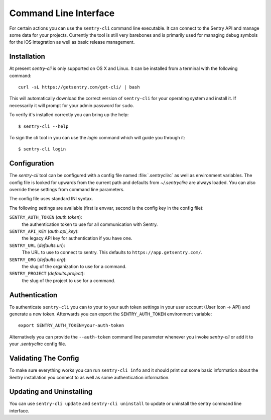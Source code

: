 .. _sentry-cli:

Command Line Interface
======================

For certain actions you can use the ``sentry-cli`` command line
executable.  It can connect to the Sentry API and manage some data for
your projects.  Currently the tool is still very barebones and is
primarily used for managing debug symbols for the iOS integration as well
as basic release management.

Installation
------------

At present `sentry-cli` is only supported on OS X and Linux.  It can be
installed from a terminal with the following command::

    curl -sL https://getsentry.com/get-cli/ | bash

This will automatically download the correct version of ``sentry-cli`` for
your operating system and install it.  If necessarily it will prompt for
your admin password for ``sudo``.

To verify it's installed correctly you can bring up the help::

    $ sentry-cli --help

To sign the cli tool in you can use the `login` command which will guide you
through it::

    $ sentry-cli login

.. sentry:edition:: on-premise

    By default ``sentry-cli`` will connect to app.getsentry.com but for
    on-premise you can also sign in elsewhere::

        $ sentry-cli --url https://myserver.invalid/ login

Configuration
-------------

The `sentry-cli` tool can be configured with a config file named
:file:`.sentryclirc` as well as environment variables.  The config file is
looked for upwards from the current path and defaults from
`~/.sentryclirc` are always loaded.  You can also override these settings
from command line parameters.

The config file uses standard INI syntax.

.. sentry:edition:: on-premise

    By default ``sentry-cli`` will connect to app.getsentry.com.  For
    on-prem you can export the ``SENTRY_URL`` environment variable and
    point it to your installation::

        export SENTRY_URL=https://mysentry.invalid/

    Alternatively you can add it to your ``~/.sentryclirc`` config.  This
    is also what the `login` command does:

    .. sourcecode:: ini

        [defaults]
        url = https://mysentry.invalid/

The following settings are available (first is envvar, second is the
config key in the config file):

``SENTRY_AUTH_TOKEN`` (`auth.token`):
    the authentication token to use for all communication with Sentry.
``SENTRY_API_KEY`` (`auth.api_key`):
    the legacy API key for authentication if you have one.
``SENTRY_URL`` (`defaults.url`):
    The URL to use to connect to sentry.  This defaults to
    ``https://app.getsentry.com/``.
``SENTRY_ORG`` (`defaults.org`):
    the slug of the organization to use for a command.
``SENTRY_PROJECT`` (`defaults.project`):
    the slug of the project to use for a command.

Authentication
--------------

To authenticate ``sentry-cli`` you can to your to your auth token settings
in your user account (User Icon -> API) and generate a new token.
Afterwards you can export the ``SENTRY_AUTH_TOKEN`` environment variable::

    export SENTRY_AUTH_TOKEN=your-auth-token

Alternatively you can provide the ``--auth-token`` command line parameter
whenever you invoke `sentry-cli` or add it to your `.sentryclirc` config
file.

Validating The Config
---------------------

To make sure everything works you can run ``sentry-cli info`` and it should
print out some basic information about the Sentry installation you connect
to as well as some authentication information.

Updating and Uninstalling
-------------------------

You can use ``sentry-cli update`` and ``sentry-cli uninstall`` to update
or uninstall the sentry command line interface.
